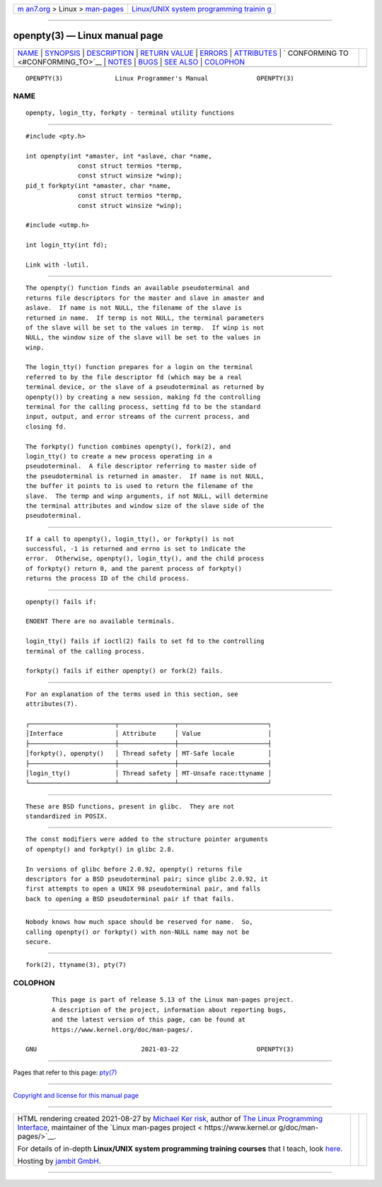 .. container:: page-top

.. container:: nav-bar

   +----------------------------------+----------------------------------+
   | `m                               | `Linux/UNIX system programming   |
   | an7.org <../../../index.html>`__ | trainin                          |
   | > Linux >                        | g <http://man7.org/training/>`__ |
   | `man-pages <../index.html>`__    |                                  |
   +----------------------------------+----------------------------------+

--------------

openpty(3) — Linux manual page
==============================

+-----------------------------------+-----------------------------------+
| `NAME <#NAME>`__ \|               |                                   |
| `SYNOPSIS <#SYNOPSIS>`__ \|       |                                   |
| `DESCRIPTION <#DESCRIPTION>`__ \| |                                   |
| `RETURN VALUE <#RETURN_VALUE>`__  |                                   |
| \| `ERRORS <#ERRORS>`__ \|        |                                   |
| `ATTRIBUTES <#ATTRIBUTES>`__ \|   |                                   |
| `                                 |                                   |
| CONFORMING TO <#CONFORMING_TO>`__ |                                   |
| \| `NOTES <#NOTES>`__ \|          |                                   |
| `BUGS <#BUGS>`__ \|               |                                   |
| `SEE ALSO <#SEE_ALSO>`__ \|       |                                   |
| `COLOPHON <#COLOPHON>`__          |                                   |
+-----------------------------------+-----------------------------------+
| .. container:: man-search-box     |                                   |
+-----------------------------------+-----------------------------------+

::

   OPENPTY(3)              Linux Programmer's Manual             OPENPTY(3)

NAME
-------------------------------------------------

::

          openpty, login_tty, forkpty - terminal utility functions


---------------------------------------------------------

::

          #include <pty.h>

          int openpty(int *amaster, int *aslave, char *name,
                        const struct termios *termp,
                        const struct winsize *winp);
          pid_t forkpty(int *amaster, char *name,
                        const struct termios *termp,
                        const struct winsize *winp);

          #include <utmp.h>

          int login_tty(int fd);

          Link with -lutil.


---------------------------------------------------------------

::

          The openpty() function finds an available pseudoterminal and
          returns file descriptors for the master and slave in amaster and
          aslave.  If name is not NULL, the filename of the slave is
          returned in name.  If termp is not NULL, the terminal parameters
          of the slave will be set to the values in termp.  If winp is not
          NULL, the window size of the slave will be set to the values in
          winp.

          The login_tty() function prepares for a login on the terminal
          referred to by the file descriptor fd (which may be a real
          terminal device, or the slave of a pseudoterminal as returned by
          openpty()) by creating a new session, making fd the controlling
          terminal for the calling process, setting fd to be the standard
          input, output, and error streams of the current process, and
          closing fd.

          The forkpty() function combines openpty(), fork(2), and
          login_tty() to create a new process operating in a
          pseudoterminal.  A file descriptor referring to master side of
          the pseudoterminal is returned in amaster.  If name is not NULL,
          the buffer it points to is used to return the filename of the
          slave.  The termp and winp arguments, if not NULL, will determine
          the terminal attributes and window size of the slave side of the
          pseudoterminal.


-----------------------------------------------------------------

::

          If a call to openpty(), login_tty(), or forkpty() is not
          successful, -1 is returned and errno is set to indicate the
          error.  Otherwise, openpty(), login_tty(), and the child process
          of forkpty() return 0, and the parent process of forkpty()
          returns the process ID of the child process.


-----------------------------------------------------

::

          openpty() fails if:

          ENOENT There are no available terminals.

          login_tty() fails if ioctl(2) fails to set fd to the controlling
          terminal of the calling process.

          forkpty() fails if either openpty() or fork(2) fails.


-------------------------------------------------------------

::

          For an explanation of the terms used in this section, see
          attributes(7).

          ┌───────────────────────┬───────────────┬────────────────────────┐
          │Interface              │ Attribute     │ Value                  │
          ├───────────────────────┼───────────────┼────────────────────────┤
          │forkpty(), openpty()   │ Thread safety │ MT-Safe locale         │
          ├───────────────────────┼───────────────┼────────────────────────┤
          │login_tty()            │ Thread safety │ MT-Unsafe race:ttyname │
          └───────────────────────┴───────────────┴────────────────────────┘


-------------------------------------------------------------------

::

          These are BSD functions, present in glibc.  They are not
          standardized in POSIX.


---------------------------------------------------

::

          The const modifiers were added to the structure pointer arguments
          of openpty() and forkpty() in glibc 2.8.

          In versions of glibc before 2.0.92, openpty() returns file
          descriptors for a BSD pseudoterminal pair; since glibc 2.0.92, it
          first attempts to open a UNIX 98 pseudoterminal pair, and falls
          back to opening a BSD pseudoterminal pair if that fails.


-------------------------------------------------

::

          Nobody knows how much space should be reserved for name.  So,
          calling openpty() or forkpty() with non-NULL name may not be
          secure.


---------------------------------------------------------

::

          fork(2), ttyname(3), pty(7)

COLOPHON
---------------------------------------------------------

::

          This page is part of release 5.13 of the Linux man-pages project.
          A description of the project, information about reporting bugs,
          and the latest version of this page, can be found at
          https://www.kernel.org/doc/man-pages/.

   GNU                            2021-03-22                     OPENPTY(3)

--------------

Pages that refer to this page: `pty(7) <../man7/pty.7.html>`__

--------------

`Copyright and license for this manual
page <../man3/openpty.3.license.html>`__

--------------

.. container:: footer

   +-----------------------+-----------------------+-----------------------+
   | HTML rendering        |                       | |Cover of TLPI|       |
   | created 2021-08-27 by |                       |                       |
   | `Michael              |                       |                       |
   | Ker                   |                       |                       |
   | risk <https://man7.or |                       |                       |
   | g/mtk/index.html>`__, |                       |                       |
   | author of `The Linux  |                       |                       |
   | Programming           |                       |                       |
   | Interface <https:     |                       |                       |
   | //man7.org/tlpi/>`__, |                       |                       |
   | maintainer of the     |                       |                       |
   | `Linux man-pages      |                       |                       |
   | project <             |                       |                       |
   | https://www.kernel.or |                       |                       |
   | g/doc/man-pages/>`__. |                       |                       |
   |                       |                       |                       |
   | For details of        |                       |                       |
   | in-depth **Linux/UNIX |                       |                       |
   | system programming    |                       |                       |
   | training courses**    |                       |                       |
   | that I teach, look    |                       |                       |
   | `here <https://ma     |                       |                       |
   | n7.org/training/>`__. |                       |                       |
   |                       |                       |                       |
   | Hosting by `jambit    |                       |                       |
   | GmbH                  |                       |                       |
   | <https://www.jambit.c |                       |                       |
   | om/index_en.html>`__. |                       |                       |
   +-----------------------+-----------------------+-----------------------+

--------------

.. container:: statcounter

   |Web Analytics Made Easy - StatCounter|

.. |Cover of TLPI| image:: https://man7.org/tlpi/cover/TLPI-front-cover-vsmall.png
   :target: https://man7.org/tlpi/
.. |Web Analytics Made Easy - StatCounter| image:: https://c.statcounter.com/7422636/0/9b6714ff/1/
   :class: statcounter
   :target: https://statcounter.com/
